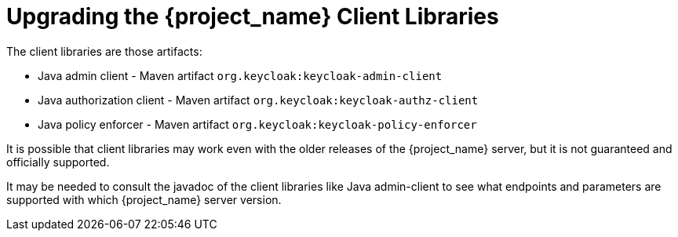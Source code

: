 = Upgrading the {project_name} Client Libraries

[[_upgrade_client_libraries]]

The client libraries are those artifacts:

* Java admin client - Maven artifact `org.keycloak:keycloak-admin-client`
* Java authorization client - Maven artifact `org.keycloak:keycloak-authz-client`
* Java policy enforcer - Maven artifact `org.keycloak:keycloak-policy-enforcer`

ifeval::[{project_community}==true]
The client libraries are supported with the last supported {project_name} server version.
endif::[]
ifeval::[{project_product}==true]
The client libraries are supported with all the supported {project_name} server versions. The fact that client libraries are supported with more server versions makes the update easier,
so you may not need to update the server at the same time when you update client libraries of your application.
endif::[]

It is possible that client libraries may work even with the older releases of the {project_name} server, but it is not guaranteed and officially supported.

It may be needed to consult the javadoc of the client libraries like Java admin-client to see what endpoints and parameters are supported with which {project_name} server version.

